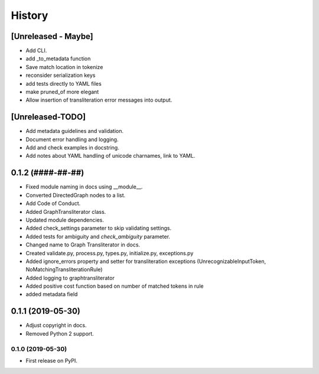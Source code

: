 =======
History
=======

[Unreleased - Maybe]
====================
* Add CLI.
* add _to_metadata function
* Save match location in tokenize
* reconsider serialization keys
* add tests directly to YAML files
* make pruned_of more elegant
* Allow insertion of transliteration error messages into output.

[Unreleased-TODO]
=================
* Add metadata guidelines and validation.
* Document error handling and logging.
* Add and check examples in docstring.
* Add notes about YAML handling of unicode charnames, link to YAML.

0.1.2 (####-##-##)
==================
* Fixed  module naming in docs using __module__.
* Converted DirectedGraph nodes to a list.
* Add Code of Conduct.
* Added GraphTransliterator class.
* Updated module dependencies.
* Added check_settings parameter to skip validating settings.
* Added tests for ambiguity and `check_ambiguity` parameter.
* Changed name to Graph Transliterator in docs.
* Created validate.py, process.py,  types.py, initialize.py, exceptions.py
* Added ignore_errors property and setter for transliteration
  exceptions (UnrecognizableInputToken, NoMatchingTransliterationRule)
* Added logging to graphtransliterator
* Added positive cost function based on number of matched tokens in rule
* added metadata field

0.1.1 (2019-05-30)
==================
* Adjust copyright in docs.
* Removed  Python 2 support.

0.1.0 (2019-05-30)
------------------
* First release on PyPI.
